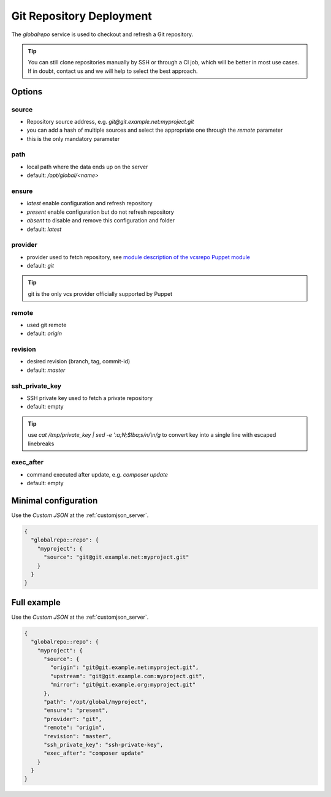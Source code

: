 .. index::
   pair: Git; Repository Deployment
   :name: globalrepo

=========================
Git Repository Deployment
=========================

The `globalrepo` service is used to checkout and refresh a Git repository.

.. tip::
  You can still clone repositories manually by SSH or through a CI job, which will
  be better in most use cases. If in doubt, contact us and we will help to select the best approach.

Options
-------

source
~~~~~~

* Repository source address, e.g. `git@git.example.net:myproject.git`
* you can add a hash of multiple sources and select the appropriate one through the `remote` parameter
* this is the only mandatory parameter

path
~~~~

* local path where the data ends up on the server
* default: `/opt/global/<name>`

ensure
~~~~~~

* `latest` enable configuration and refresh repository
* `present` enable configuration but do not refresh repository
* `absent` to disable and remove this configuration and folder
* default: `latest`

provider
~~~~~~~~

* provider used to fetch repository, see `module description of the vcsrepo Puppet module <https://github.com/puppetlabs/puppetlabs-vcsrepo#module-description>`__
* default: `git`

.. tip:: git is the only vcs provider officially supported by Puppet

remote
~~~~~~

* used git remote
* default: `origin`

revision
~~~~~~~~

* desired revision (branch, tag, commit-id)
* default: `master`

ssh_private_key
~~~~~~~~~~~~~~~

* SSH private key used to fetch a private repository
* default: empty

.. tip:: use `cat /tmp/private_key | sed -e ':a;N;$!ba;s/\n/\\n/g` to convert key into a single line with escaped linebreaks

exec_after
~~~~~~~~~~

* command executed after update, e.g. `composer update`
* default: empty


Minimal configuration
---------------------

Use the `Custom JSON` at the :ref:`customjson_server`.

.. code-block:: json

  {
    "globalrepo::repo": {
      "myproject": {
        "source": "git@git.example.net:myproject.git"
      }
    }
  }

Full example
------------

Use the `Custom JSON` at the :ref:`customjson_server`.

.. code-block:: json

  {
    "globalrepo::repo": {
      "myproject": {
        "source": {
          "origin": "git@git.example.net:myproject.git",
          "upstream": "git@git.example.com:myproject.git",
          "mirror": "git@git.example.org:myproject.git"
        },
        "path": "/opt/global/myproject",
        "ensure": "present",
        "provider": "git",
        "remote": "origin",
        "revision": "master",
        "ssh_private_key": "ssh-private-key",
        "exec_after": "composer update"
      }
    }
  }

